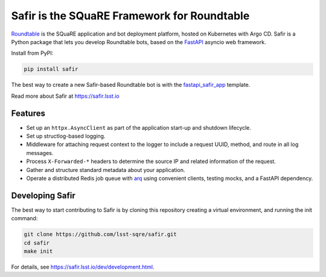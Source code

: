 ############################################
Safir is the SQuaRE Framework for Roundtable
############################################

Roundtable_ is the SQuaRE application and bot deployment platform, hosted on Kubernetes with Argo CD.
Safir is a Python package that lets you develop Roundtable bots, based on the `FastAPI`_ asyncio web framework.

Install from PyPI:

.. code-block:: bash

   pip install safir

The best way to create a new Safir-based Roundtable bot is with the `fastapi_safir_app`_ template.

Read more about Safir at https://safir.lsst.io

Features
========

- Set up an ``httpx.AsyncClient`` as part of the application start-up and shutdown lifecycle.
- Set up structlog-based logging.
- Middleware for attaching request context to the logger to include a request UUID, method, and route in all log messages.
- Process ``X-Forwarded-*`` headers to determine the source IP and related information of the request.
- Gather and structure standard metadata about your application.
- Operate a distributed Redis job queue with arq_ using convenient clients, testing mocks, and a FastAPI dependency.

Developing Safir
================

The best way to start contributing to Safir is by cloning this repository creating a virtual environment, and running the init command:

.. code-block:: bash

   git clone https://github.com/lsst-sqre/safir.git
   cd safir
   make init

For details, see https://safir.lsst.io/dev/development.html.

.. _Roundtable: https://roundtable.lsst.io
.. _FastAPI: https://fastapi.tiangolo.com/
.. _fastapi_safir_app: https://github.com/lsst/templates/tree/master/project_templates/fastapi_safir_app
.. _arq: https://arq-docs.helpmanual.io
